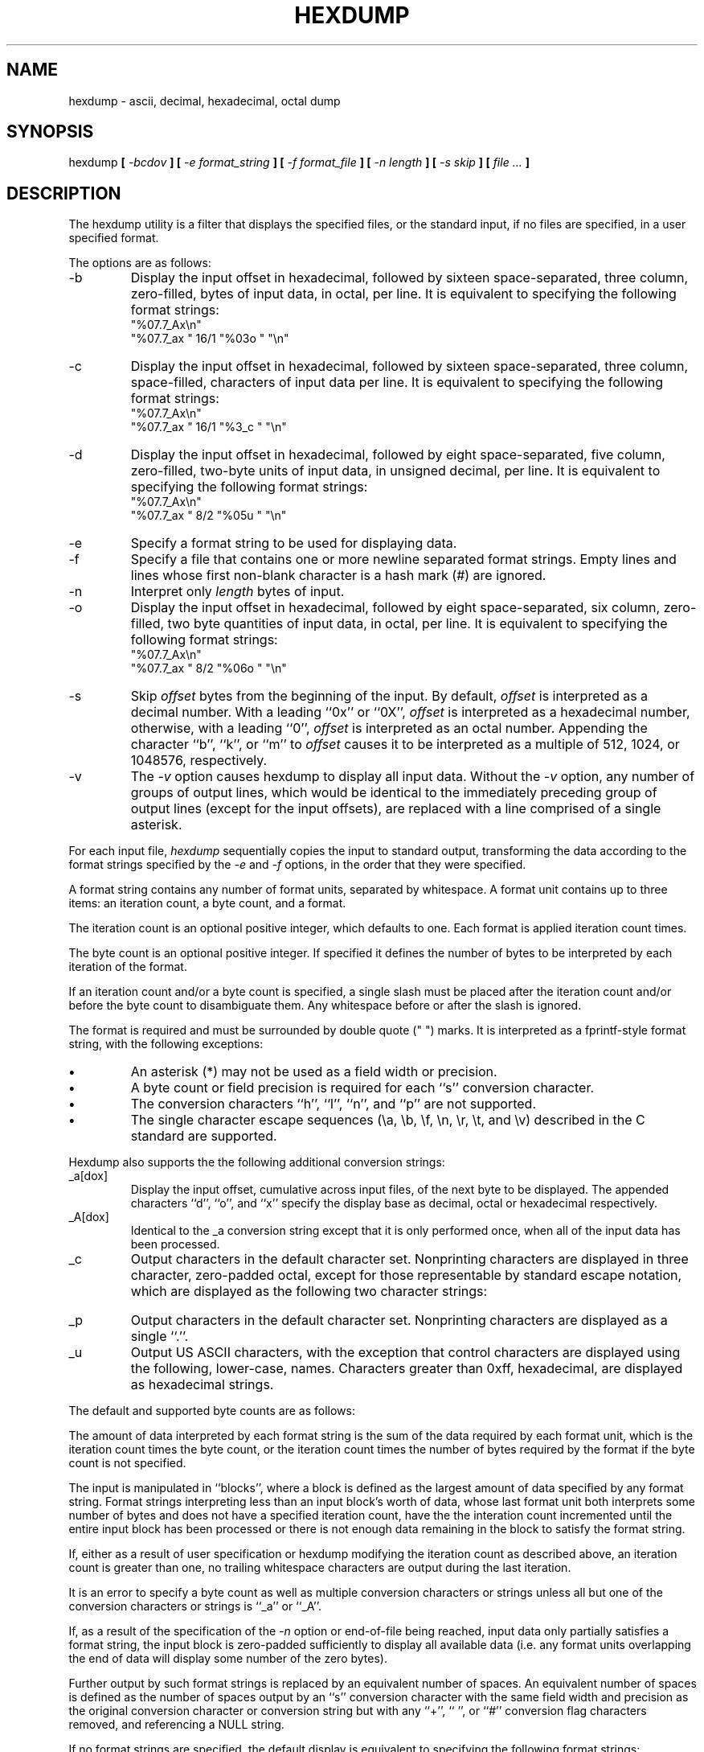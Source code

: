 .\" Copyright (c) 1989 The Regents of the University of California.
.\" All rights reserved.
.\"
.\" Redistribution and use in source and binary forms are permitted
.\" provided that the above copyright notice and this paragraph are
.\" duplicated in all such forms and that any documentation,
.\" advertising materials, and other materials related to such
.\" distribution and use acknowledge that the software was developed
.\" by the University of California, Berkeley.  The name of the
.\" University may not be used to endorse or promote products derived
.\" from this software without specific prior written permission.
.\" THIS SOFTWARE IS PROVIDED ``AS IS'' AND WITHOUT ANY EXPRESS OR
.\" IMPLIED WARRANTIES, INCLUDING, WITHOUT LIMITATION, THE IMPLIED
.\" WARRANTIES OF MERCHANTABILITY AND FITNESS FOR A PARTICULAR PURPOSE.
.\"
.\"	@(#)hexdump.1	5.3 (Berkeley) %G%
.\"
.TH HEXDUMP 1 ""
.UC 7
.SH NAME
hexdump - ascii, decimal, hexadecimal, octal dump
.SH SYNOPSIS
hexdump
.ft B
[
.I -bcdov
.ft B
] [
.I -e format_string
.ft B
] [
.I -f format_file
.ft B
] [
.I -n length
.ft B
] [
.I -s skip
.ft B
] [
.I file ...
.ft B
]
.ft R
.SH DESCRIPTION
The hexdump utility is a filter that displays the specified files, or
the standard input, if no files are specified, in a user specified
format.
.PP
The options are as follows:
.TP
-b
Display the input offset in hexadecimal, followed by sixteen
space-separated, three column, zero-filled, bytes of input data,
in octal, per line.
It is equivalent to specifying the following format strings:
.ti +5
"%07.7_Ax\en"
.ti +5
"%07.7_ax  " 16/1 "%03o " "\en"
.TP
-c
Display the input offset in hexadecimal, followed by sixteen
space-separated, three column, space-filled, characters of input
data per line.
It is equivalent to specifying the following format strings:
.ti +5
"%07.7_Ax\en"
.ti +5
"%07.7_ax  " 16/1 "%3_c " "\en"
.TP
-d
Display the input offset in hexadecimal, followed by eight
space-separated, five column, zero-filled, two-byte units
of input data, in unsigned decimal, per line.
It is equivalent to specifying the following format strings:
.ti +5
"%07.7_Ax\en"
.ti +5
"%07.7_ax  " 8/2 "%05u " "\en"
.TP
-e
Specify a format string to be used for displaying data.
.TP
-f
Specify a file that contains one or more newline separated format strings.
Empty lines and lines whose first non-blank character is a hash mark
(#) are ignored.
.TP
-n
Interpret only
.I length
bytes of input.
.TP
-o
Display the input offset in hexadecimal, followed by eight
space-separated, six column, zero-filled, two byte quantities of
input data, in octal, per line.
It is equivalent to specifying the following format strings:
.ti +5
"%07.7_Ax\en"
.ti +5
"%07.7_ax  " 8/2 "%06o " "\en"
.TP
-s
Skip
.I offset
bytes from the beginning of the input.
By default,
.I offset
is interpreted as a decimal number.
With a leading ``0x'' or ``0X'',
.I offset
is interpreted as a hexadecimal number,
otherwise, with a leading ``0'',
.I offset
is interpreted as an octal number.
Appending the character ``b'', ``k'', or ``m'' to
.I offset
causes it to be interpreted as a multiple of 512, 1024, or 1048576,
respectively.
.TP
-v
The
.I -v
option causes hexdump to display all input data.
Without the
.I -v
option, any number of groups of output lines, which would be
identical to the immediately preceding group of output lines (except
for the input offsets), are replaced with a line comprised of a
single asterisk.
.PP
For each input file,
.I hexdump
sequentially copies the input to standard output, transforming the
data according to the format strings specified by the
.I -e
and
.I -f
options, in the order that they were specified.
.PP
A format string contains any number of format units, separated by
whitespace.
A format unit contains up to three items: an iteration count, a byte
count, and a format.
.PP
The iteration count is an optional positive integer, which defaults to
one.
Each format is applied iteration count times.
.PP
The byte count is an optional positive integer.
If specified it defines the number of bytes to be interpreted by
each iteration of the format.
.PP
If an iteration count and/or a byte count is specified, a single slash
must be placed after the iteration count and/or before the byte count
to disambiguate them.
Any whitespace before or after the slash is ignored.
.PP
The format is required and must be surrounded by double quote
(" ") marks.
It is interpreted as a fprintf-style format string, with the
following exceptions:
.TP
.B \(bu
An asterisk (*) may not be used as a field width or precision.
.TP
.B \(bu
A byte count or field precision is required for each ``s'' conversion
character.
.TP
.B \(bu
The conversion characters ``h'', ``l'', ``n'', and ``p'' are not
supported.
.TP
.B \(bu
The single character escape sequences (\ea, \eb, \ef, \en, \er,
\et, and \ev) described in the C standard are supported.
.PP
Hexdump also supports the the following additional conversion strings:
.PP
.TP
_a[dox]
Display the input offset, cumulative across input files, of the
next byte to be displayed.
The appended characters ``d'', ``o'', and ``x'' specify the display base
as decimal, octal or hexadecimal respectively.
.TP
_A[dox]
Identical to the _a conversion string except that it is only performed
once, when all of the input data has been processed.
.TP
_c
Output characters in the default character set.
Nonprinting characters are displayed in three character, zero-padded
octal, except for those representable by standard escape notation,
which are displayed as the following two character strings:
.in +5
.TS
l l.
NUL	\e0
<alert character>	\ea
<backspace>	\eb
<form-feed>	\ef
<newline>	\en
<carriage return>	\er
<tab>	\et
<vertical tab>	\ev
.TE
.TP
_p
Output characters in the default character set.
Nonprinting characters are displayed as a single ``.''.
.TP
_u
Output US ASCII characters, with the exception that control characters are
displayed using the following, lower-case, names.
Characters greater than 0xff, hexadecimal, are displayed as hexadecimal
strings.
.in +5
.TS
l l l l l l.
00 nul	001 soh	002 stx	003 etx	004 eot	005 enq
06 ack	007 bel	008 bs	009 ht	00A lf	00B vt
0C ff	00D cr	00E so	00F si	010 dle	011 dc1
12 dc2	013 dc3	014 dc4	015 nak	016 syn	017 etb
18 can	019 em	01A sub	01B esc	01C fs	01D gs
01E rs	01F us	0FF del
.TE
.PP
The default and supported byte counts are as follows:
.in +5
.TS
l l l.
Conversion type	Default (bytes)	Other Supported (bytes)
_
%_c	1
%_p	1
%_u	1
%c	1
%d  (%i)	4	1, 2
%o	4	1, 2
%u	4	1, 2
%x  (%X)	4	1, 2
%e  (%E)	8	4
%f	8	4
%g  (%G)	8	4
.TE
.PP
The amount of data interpreted by each format string is the sum of the
data required by each format unit, which is the iteration count times the
byte count, or the iteration count times the number of bytes required by
the format if the byte count is not specified.
.PP
The input is manipulated in ``blocks'', where a block is defined as the
largest amount of data specified by any format string.
Format strings interpreting less than an input block's worth of data,
whose last format unit both interprets some number of bytes and does
not have a specified iteration count, have the the interation count
incremented until the entire input block has been processed or there
is not enough data remaining in the block to satisfy the format string.
.PP
If, either as a result of user specification or hexdump modifying
the iteration count as described above, an iteration count is
greater than one, no trailing whitespace characters are output
during the last iteration.
.PP
It is an error to specify a byte count as well as multiple conversion
characters or strings unless all but one of the conversion characters
or strings is ``_a'' or ``_A''.
.PP
If, as a result of the specification of the
.I -n
option or end-of-file being reached, input data only partially
satisfies a format string, the input block is zero-padded sufficiently
to display all available data (i.e. any format units overlapping the
end of data will display some number of the zero bytes).
.PP
Further output by such format strings is replaced by an equivalent
number of spaces.
An equivalent number of spaces is defined as the number of spaces
output by an ``s'' conversion character with the same field width
and precision as the original conversion character or conversion
string but with any ``+'', `` '', or ``#'' conversion flag characters
removed, and referencing a NULL string.
.PP
If no format strings are specified, the default display is equivalent
to specifying the following format strings:
.ti +5
"%07.7_Ax\en"
.ti +5
"%07.7_ax  " 8/2 "%04x " "\en"
.sp
This displays the input offset in hexadecimal, followed by eight, space
separated, four column, zero-filled, two-byte quantities of input
data, in hexadecimal, per line.
.PP
.I Hexdump
exits 0 on success and >0 if an error occurred.
.SH EXAMPLES
Display the input in perusal format:
.sp
.ti +5
"%06.6_ao "  12/1 "%3o "
.ti +5
"\et\et" "%_p "
.ti +5
"\en"
